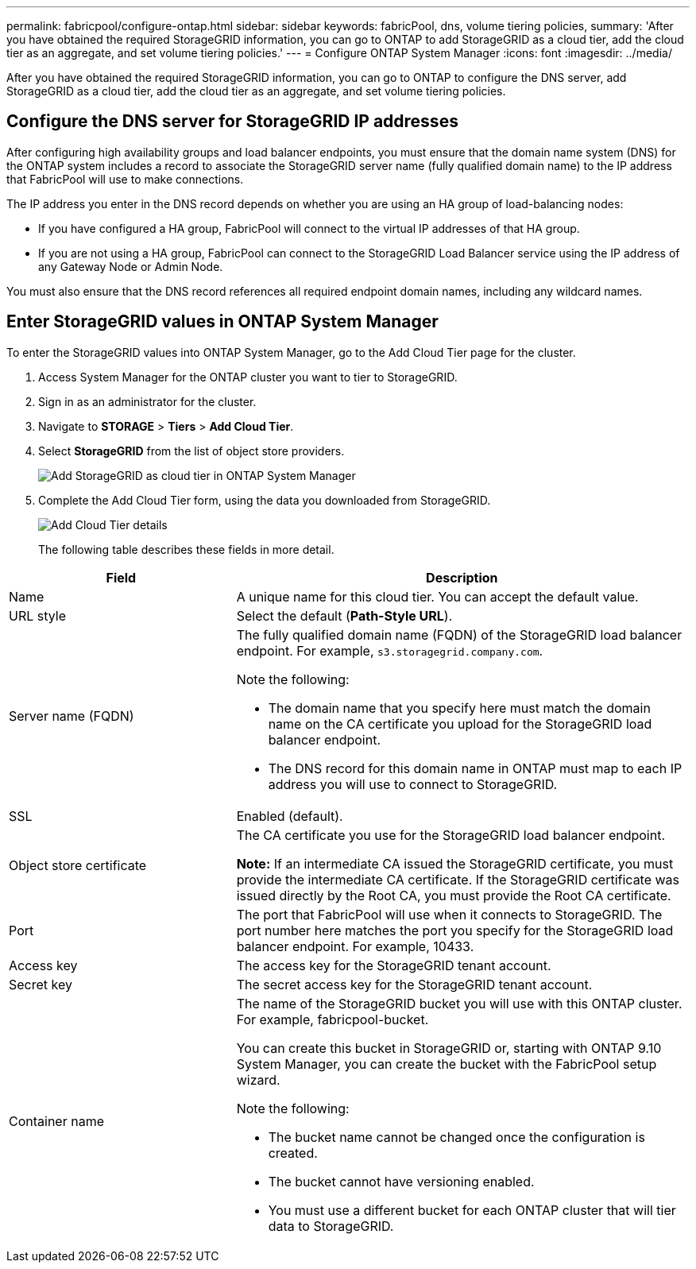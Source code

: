 ---
permalink: fabricpool/configure-ontap.html
sidebar: sidebar
keywords: fabricPool, dns, volume tiering policies, 
summary: 'After you have obtained the required StorageGRID information, you can go to ONTAP to add StorageGRID as a cloud tier, add the cloud tier as an aggregate, and set volume tiering policies.'
---
= Configure ONTAP System Manager
:icons: font
:imagesdir: ../media/

[.lead]
After you have obtained the required StorageGRID information, you can go to ONTAP to configure the DNS server, add StorageGRID as a cloud tier, add the cloud tier as an aggregate, and set volume tiering policies.

== Configure the DNS server for StorageGRID IP addresses
After configuring high availability groups and load balancer endpoints, you must ensure that the domain name system (DNS) for the ONTAP system includes a record to associate the StorageGRID server name (fully qualified domain name) to the IP address that FabricPool will use to make connections.

The IP address you enter in the DNS record depends on whether you are using an HA group of load-balancing nodes:

* If you have configured a HA group, FabricPool will connect to the virtual IP addresses of that HA group.
* If you are not using a HA group, FabricPool can connect to the StorageGRID Load Balancer service using the IP address of any Gateway Node or Admin Node.

You must also ensure that the DNS record references all required endpoint domain names, including any wildcard names.

 
== Enter StorageGRID values in ONTAP System Manager

To enter the StorageGRID values into ONTAP System Manager, go to the Add Cloud Tier page for the cluster.

. Access System Manager for the ONTAP cluster you want to tier to StorageGRID.
. Sign in as an administrator for the cluster.
. Navigate to *STORAGE* > *Tiers* > *Add Cloud Tier*.

. Select *StorageGRID* from the list of object store providers.
+
image::../media/ontap_systemmanager_addcloudtier.png[Add StorageGRID as cloud tier in ONTAP System Manager]


. Complete the Add Cloud Tier form, using the data you downloaded from StorageGRID.
+
image::../media/ontap_systemmanager_cloudtier_details.png[Add Cloud Tier details]
+
The following table describes these fields in more detail. 

[cols="1a,2a" options="header"]
|===
| Field| Description

|Name
|A unique name for this cloud tier. You can accept the default value.

|URL style
|Select the default (*Path-Style URL*).

|Server name (FQDN)
|The fully qualified domain name (FQDN) of the StorageGRID load balancer endpoint. For example, `s3.storagegrid.company.com`.


Note the following:

* The domain name that you specify here must match the domain name on the CA certificate you upload for the StorageGRID load balancer endpoint.
* The DNS record for this domain name in ONTAP must map to each IP address you will use to connect to StorageGRID.


|SSL
|Enabled (default).

|Object store certificate
|The CA certificate you use for the StorageGRID load balancer endpoint.

*Note:* If an intermediate CA issued the StorageGRID certificate, you must provide the intermediate CA certificate. If the StorageGRID certificate was issued directly by the Root CA, you must provide the Root CA certificate.

|Port
|The port that FabricPool will use when it connects to StorageGRID. The port number here matches the port you specify for the StorageGRID load balancer endpoint. For example, 10433.

|Access key 
|The access key for the StorageGRID tenant account.

|Secret key
|The secret access key for the StorageGRID tenant account.

|Container name
|The name of the StorageGRID bucket you will use with this ONTAP cluster. For example, fabricpool-bucket. 

You can create this bucket in StorageGRID or, starting with ONTAP 9.10 System Manager, you can create the bucket with the FabricPool setup wizard.

Note the following:

* The bucket name cannot be changed once the configuration is created.
* The bucket cannot have versioning enabled.
* You must use a different bucket for each ONTAP cluster that will tier data to StorageGRID.


|===



